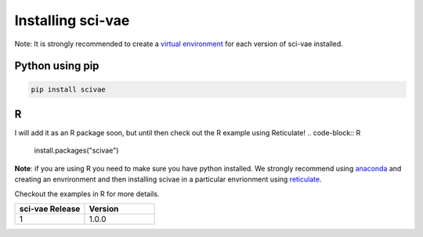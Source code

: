 .. _installing:

Installing sci-vae
=======================

Note: It is strongly recommended to create a `virtual environment <https://packaging.python.org/guides/installing-using-pip-and-virtual-environments/>`_
for each version of sci-vae installed.

Python using pip
----------------
.. code-block:: python

    pip install scivae



R
--
I will add it as an R package soon, but until then check out the R example using Reticulate!
.. code-block:: R

    install.packages("scivae")

**Note**: if you are using R you need to make sure you have python installed. We strongly recommend using `anaconda <https://docs.conda.io/en/latest/miniconda.html/>`_
and creating an envrironment and then installing scivae in a particular envrionment using `reticulate <https://rstudio.github.io/reticulate/>`_.

Checkout the examples in R for more details.


.. list-table::
   :widths: 10 10
   :header-rows: 1

   * - sci-vae Release
     - Version
   * - 1
     - 1.0.0


